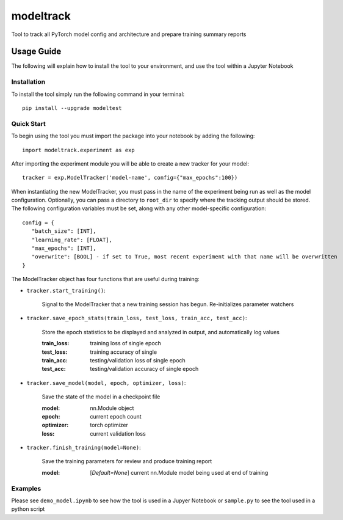 ==========
modeltrack
==========
Tool to track all PyTorch model config and architecture and prepare training summary reports

***************
Usage Guide
***************
The following will explain how to install the tool to your environment, and use the tool within a Jupyter Notebook 

Installation
"""""""""""""""""
To install the tool simply run the following command in your terminal:

::

   pip install --upgrade modeltest

Quick Start
"""""""""""""""""
To begin using the tool you must import the package into your notebook by adding the following: 

::

   import modeltrack.experiment as exp

After importing the experiment module you will be able to create a new tracker for your model:

::

   tracker = exp.ModelTracker('model-name', config={"max_epochs":100})

When instantiating the new ModelTracker, you must pass in the name of the experiment being run as well as the model configuration. Optionally, you can pass a directory to ``root_dir`` to specify where the tracking output should be stored. The following 
configuration variables must be set, along with any other model-specific configuration:

::

      config = {
         "batch_size": [INT],
         "learning_rate": [FLOAT],
         "max_epochs": [INT],
         "overwrite": [BOOL] - if set to True, most recent experiment with that name will be overwritten
      }

The ModelTracker object has four functions that are useful during training:

- ``tracker.start_training()``:

            | Signal to the ModelTracker that a new training session has begun. Re-initializes parameter watchers

- ``tracker.save_epoch_stats(train_loss, test_loss, train_acc, test_acc)``: 

            | Store the epoch statistics to be displayed and analyzed in output, and automatically log values


            :train_loss:  training loss of single epoch
            :test_loss:   training accuracy of single
            :train_acc:   testing/validation loss of single epoch
            :test_acc:    testing/validation accuracy of single epoch

- ``tracker.save_model(model, epoch, optimizer, loss)``: 

            | Save the state of the model in a checkpoint file

            :model:       nn.Module object
            :epoch:       current epoch count
            :optimizer:   torch optimizer
            :loss:        current validation loss

- ``tracker.finish_training(model=None)``:

            | Save the training parameters for review and produce training report
      
            :model: [*Default=None*] current nn.Module model being used at end of training 

Examples
"""""""""""""""""

Please see ``demo_model.ipynb`` to see how the tool is used in a Jupyer Notebook or ``sample.py`` to see the tool used in a python script




